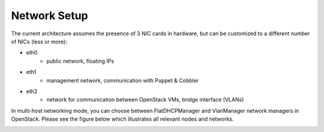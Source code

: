 
Network Setup
-------------

The current architecture assumes the presence of 3 NIC cards in hardware, but can be customized to a different number of NICs (less or more):

* eth0
    * public network, floating IPs
* eth1
    * management network, communication with Puppet & Cobbler
* eth2
    * network for communication between OpenStack VMs, bridge interface (VLANs)

In multi-host networking mode, you can choose between FlatDHCPManager and VlanManager network managers in OpenStack.  Please see the figure below which illustrates all relevant nodes and networks.


.. image:: https://docs.google.com/drawings/pub?id=1XSmImw196Lzy03_Oe6louVH-3AszhSkuqo1mPVLw79I&w=800&h=542

